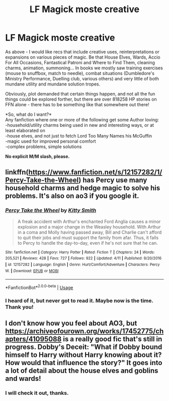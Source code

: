 #+TITLE: LF Magick moste creative

* LF Magick moste creative
:PROPERTIES:
:Author: PuzzleheadedPool1
:Score: 10
:DateUnix: 1588870124.0
:DateShort: 2020-May-07
:FlairText: Request
:END:
As above - I would like recs that include creative uses, reinterpretations or expansions on various pieces of magic. Be that House Elves, Wards, Accio For All Occasions, Fantastical Patroni and Where to Find Them, cleaning charms, animation, summoning... In books we mostly saw training exercises (mouse to snuffbox, match to needle), combat situations (Dumbledore's Ministry Performance, Duelling club, various others) and very little of both mundane utility and mundane solution tropes.

Obviously, plot demanded that certain things happen, and not all the fun things could be explored forther, but there are over 818258 HP stories on FFN alone - there has to be something like that somewhere out there!

*So, what do I want?*\\
Any fanfiction where one or more of the following get some Author loving:\\
-household/utility charms being used in new and interesting ways, or at least elaborated on\\
-house elves, and not just to fetch Lord Too Many Names his McGuffin\\
-magic used for improved personal comfort\\
-complex problems, simple solutions

*No explicit M/M slash, please.*


** linkffn([[https://www.fanfiction.net/s/12157282/1/Percy-Take-the-Wheel]]) has Percy use many household charms and hedge magic to solve his problems. It's also on ao3 if you google it.
:PROPERTIES:
:Author: TimeTurner394
:Score: 2
:DateUnix: 1588889625.0
:DateShort: 2020-May-08
:END:

*** [[https://www.fanfiction.net/s/12157282/1/][*/Percy Take the Wheel/*]] by [[https://www.fanfiction.net/u/1809362/Kitty-Smith][/Kitty Smith/]]

#+begin_quote
  A freak accident with Arthur's enchanted Ford Anglia causes a minor explosion and a major change in the Weasley household. With Arthur in a coma and Molly having passed away, Bill and Charlie can't afford to quit their jobs and must support the family from afar. Thus, it falls to Percy to handle the day-to-day, even if he's not sure that he can.
#+end_quote

^{/Site/:} ^{fanfiction.net} ^{*|*} ^{/Category/:} ^{Harry} ^{Potter} ^{*|*} ^{/Rated/:} ^{Fiction} ^{T} ^{*|*} ^{/Chapters/:} ^{24} ^{*|*} ^{/Words/:} ^{205,521} ^{*|*} ^{/Reviews/:} ^{428} ^{*|*} ^{/Favs/:} ^{727} ^{*|*} ^{/Follows/:} ^{922} ^{*|*} ^{/Updated/:} ^{4/11} ^{*|*} ^{/Published/:} ^{9/20/2016} ^{*|*} ^{/id/:} ^{12157282} ^{*|*} ^{/Language/:} ^{English} ^{*|*} ^{/Genre/:} ^{Hurt/Comfort/Adventure} ^{*|*} ^{/Characters/:} ^{Percy} ^{W.} ^{*|*} ^{/Download/:} ^{[[http://www.ff2ebook.com/old/ffn-bot/index.php?id=12157282&source=ff&filetype=epub][EPUB]]} ^{or} ^{[[http://www.ff2ebook.com/old/ffn-bot/index.php?id=12157282&source=ff&filetype=mobi][MOBI]]}

--------------

*FanfictionBot*^{2.0.0-beta} | [[https://github.com/tusing/reddit-ffn-bot/wiki/Usage][Usage]]
:PROPERTIES:
:Author: FanfictionBot
:Score: 1
:DateUnix: 1588889642.0
:DateShort: 2020-May-08
:END:


*** I heard of it, but never got to read it. Maybe now is the time. Thank you!
:PROPERTIES:
:Author: PuzzleheadedPool1
:Score: 1
:DateUnix: 1588926079.0
:DateShort: 2020-May-08
:END:


** I don't know how you feel about AO3, but [[https://archiveofourown.org/works/17452775/chapters/41095088]] is a really good fic that's still in progress. Dobby's Deceit: "What if Dobby bound himself to Harry without Harry knowing about it? How would that influence the story?" It goes into a lot of detail about the house elves and goblins and wards!
:PROPERTIES:
:Author: aka_salli
:Score: 2
:DateUnix: 1588900693.0
:DateShort: 2020-May-08
:END:

*** I will check it out, thanks.
:PROPERTIES:
:Author: PuzzleheadedPool1
:Score: 1
:DateUnix: 1588926021.0
:DateShort: 2020-May-08
:END:
